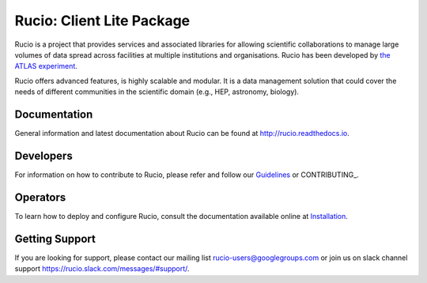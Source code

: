 Rucio: Client Lite Package
=========================

Rucio is a project that provides services and associated libraries for allowing scientific
collaborations to manage large volumes of data spread across facilities at
multiple institutions and organisations. Rucio has been developed by
`the ATLAS experiment <https://atlas.cern/>`_.

Rucio offers advanced features, is highly scalable and modular. It is a data management
solution that could cover the needs of different communities in the scientific
domain (e.g., HEP, astronomy, biology).


Documentation
-------------

General information and latest documentation about Rucio can be found
at http://rucio.readthedocs.io.

Developers
----------

For information on how to contribute to Rucio, please refer and follow our
`Guidelines <http://rucio.readthedocs.io/contributing.html>`_ or CONTRIBUTING_.

Operators
----------

To learn how to deploy and configure Rucio, consult the documentation available online at
`Installation <http://rucio.readthedocs.io/#operator-documentation>`_.

Getting Support
----------------

If you are looking for support, please contact our mailing list rucio-users@googlegroups.com
or join us on slack channel support https://rucio.slack.com/messages/#support/.

